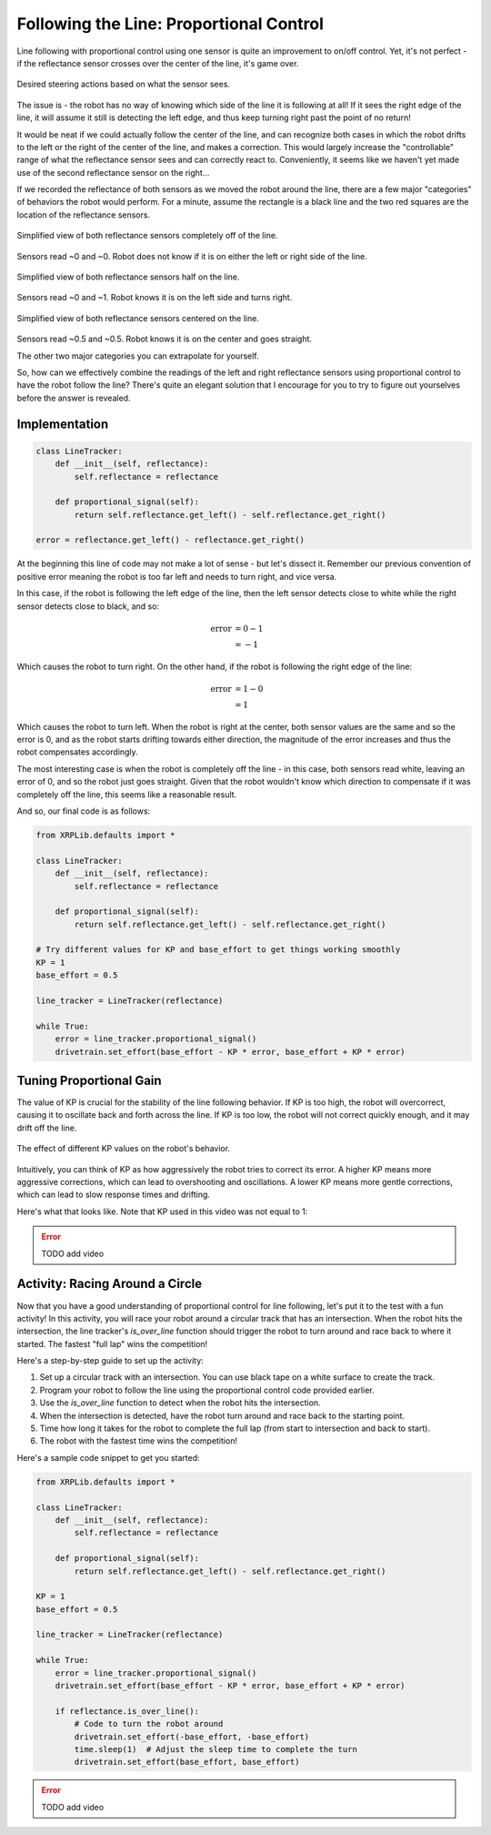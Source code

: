 Following the Line: Proportional Control 
========================================

Line following with proportional control using one sensor is quite an
improvement to on/off control. Yet, it's not perfect - if the reflectance sensor
crosses over the center of the line, it's game over.

.. figure:: images/p_control_2_sensors_actions.png
    :align: center

    Desired steering actions based on what the sensor sees.

The issue is - the robot has no way of knowing which side of the line it is
following at all! If it sees the right edge of the line, it will assume it still
is detecting the left edge, and thus keep turning right past the point of no
return!

It would be neat if we could actually follow the center of the line, and can
recognize both cases in which the robot drifts to the left or the right of the
center of the line, and makes a correction. This would largely increase the
"controllable" range of what the reflectance sensor sees and can correctly react
to. Conveniently, it seems like we haven't yet made use of the second
reflectance sensor on the right...

If we recorded the reflectance of both sensors as we moved the robot around the
line, there are a few major "categories" of behaviors the robot would perform.
For a minute, assume the rectangle is a black line and the two red squares are
the location of the reflectance sensors.

.. figure:: images/p_control_2_sensors_left.png
    :align: center

    Simplified view of both reflectance sensors completely off of the line.

Sensors read ~0 and ~0. Robot does not know if it is on either the left or right
side of the line.

.. figure:: images/p_control_2_sensors_half.png
    :align: center

    Simplified view of both reflectance sensors half on the line.

Sensors read ~0 and ~1. Robot knows it is on the left side and turns right.

.. figure:: images/p_control_2_sensors_centered.png
    :align: center

    Simplified view of both reflectance sensors centered on the line.

Sensors read ~0.5 and ~0.5. Robot knows it is on the center and goes straight.

The other two major categories you can extrapolate for yourself.

So, how can we effectively combine the readings of the left and right
reflectance sensors using proportional control to have the robot follow the
line? There's quite an elegant solution that I encourage for you to try to
figure out yourselves before the answer is revealed.

Implementation
--------------
.. code-block:: python

    class LineTracker:
        def __init__(self, reflectance):
            self.reflectance = reflectance

        def proportional_signal(self):
            return self.reflectance.get_left() - self.reflectance.get_right()

    error = reflectance.get_left() - reflectance.get_right()

At the beginning this line of code may not make a lot of sense - but let's
dissect it. Remember our previous convention of positive error meaning the robot
is too far left and needs to turn right, and vice versa.

In this case, if the robot is following the left edge of the line, then the left
sensor detects close to white while the right sensor detects close to black, and
so:

.. math:: 

    \begin{align}
    \text{error} & = 0 - 1 \\
    & = -1
    \end{align}


Which causes the robot to turn right. On the other hand, if the
robot is following the right edge of the line:

.. math:: 

    \begin{align}
    \text{error} & = 1 - 0 \\
    & = 1
    \end{align}

Which causes the robot to turn left. When the robot is right at the center, both
sensor values are the same and so the error is 0, and as the robot starts
drifting towards either direction, the magnitude of the error increases and thus
the robot compensates accordingly.

The most interesting case is when the robot is completely off the line - in this
case, both sensors read white, leaving an error of 0, and so the robot just goes
straight. Given that the robot wouldn't know which direction to compensate if it
was completely off the line, this seems like a reasonable result.

And so, our final code is as follows:

.. code-block:: python

    from XRPLib.defaults import *

    class LineTracker:
        def __init__(self, reflectance):
            self.reflectance = reflectance

        def proportional_signal(self):
            return self.reflectance.get_left() - self.reflectance.get_right()

    # Try different values for KP and base_effort to get things working smoothly
    KP = 1
    base_effort = 0.5

    line_tracker = LineTracker(reflectance)

    while True:
        error = line_tracker.proportional_signal()
        drivetrain.set_effort(base_effort - KP * error, base_effort + KP * error)

Tuning Proportional Gain
------------------------
The value of KP is crucial for the stability of the line following behavior. If KP is too high, the robot will overcorrect, causing it to oscillate back and forth across the line. If KP is too low, the robot will not correct quickly enough, and it may drift off the line.

.. figure:: images/kp_tuning.png
    :align: center

    The effect of different KP values on the robot's behavior.

Intuitively, you can think of KP as how aggressively the robot tries to correct its error. A higher KP means more aggressive corrections, which can lead to overshooting and oscillations. A lower KP means more gentle corrections, which can lead to slow response times and drifting.

Here's what that looks like. Note that KP used in this video was not equal to 1:

.. error:: 
    
    TODO add video

Activity: Racing Around a Circle
--------------------------------
Now that you have a good understanding of proportional control for line following, let's put it to the test with a fun activity! In this activity, you will race your robot around a circular track that has an intersection. When the robot hits the intersection, the line tracker's `is_over_line` function should trigger the robot to turn around and race back to where it started. The fastest "full lap" wins the competition!

Here's a step-by-step guide to set up the activity:

1. Set up a circular track with an intersection. You can use black tape on a white surface to create the track.
2. Program your robot to follow the line using the proportional control code provided earlier.
3. Use the `is_over_line` function to detect when the robot hits the intersection.
4. When the intersection is detected, have the robot turn around and race back to the starting point.
5. Time how long it takes for the robot to complete the full lap (from start to intersection and back to start).
6. The robot with the fastest time wins the competition!

Here's a sample code snippet to get you started:

.. code-block:: python

    from XRPLib.defaults import *

    class LineTracker:
        def __init__(self, reflectance):
            self.reflectance = reflectance

        def proportional_signal(self):
            return self.reflectance.get_left() - self.reflectance.get_right()

    KP = 1
    base_effort = 0.5

    line_tracker = LineTracker(reflectance)

    while True:
        error = line_tracker.proportional_signal()
        drivetrain.set_effort(base_effort - KP * error, base_effort + KP * error)
        
        if reflectance.is_over_line():
            # Code to turn the robot around
            drivetrain.set_effort(-base_effort, -base_effort)
            time.sleep(1)  # Adjust the sleep time to complete the turn
            drivetrain.set_effort(base_effort, base_effort)

.. error:: 
    
    TODO add video